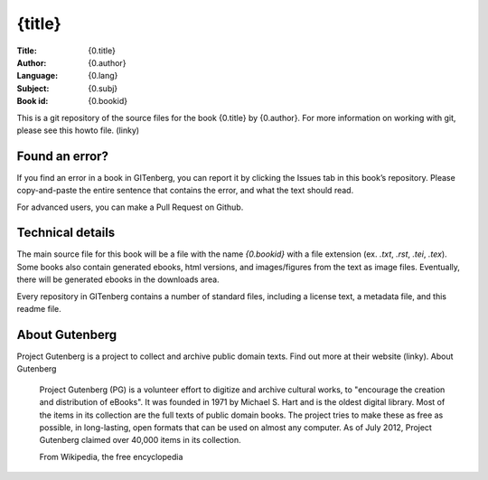 =====================
{title}
=====================
:Title: {0.title}
:Author: {0.author}
:Language: {0.lang}
:Subject: {0.subj}
:Book id: {0.bookid}

This is a git repository of the source files for the book {0.title} by {0.author}. For more information on working with git, please see this howto file. (linky)

Found an error?
===============
If you find an error in a book in GITenberg, you can report it by clicking the Issues tab in this book’s repository. Please copy-and-paste the entire sentence that contains the error, and what the text should read.

For advanced users, you can make a Pull Request on Github.


Technical details
=================
The main source file for this book will be a file with the name `{0.bookid}` with a file extension (ex. `.txt`, `.rst`, `.tei`, `.tex`). Some books also contain generated ebooks, html versions, and images/figures from the text as image files. Eventually, there will be generated ebooks in the downloads area.

Every repository in GITenberg contains a number of standard files, including a license text, a metadata file, and this readme file.


About Gutenberg
===============
Project Gutenberg is a project to collect and archive public domain texts. Find out more at their website (linky).
About Gutenberg

    Project Gutenberg (PG) is a volunteer effort to digitize and archive cultural works, to "encourage the creation and distribution of eBooks". It was founded in 1971 by Michael S. Hart and is the oldest digital library. Most of the items in its collection are the full texts of public domain books. The project tries to make these as free as possible, in long-lasting, open formats that can be used on almost any computer. As of July 2012, Project Gutenberg claimed over 40,000 items in its collection.

    From Wikipedia, the free encyclopedia
